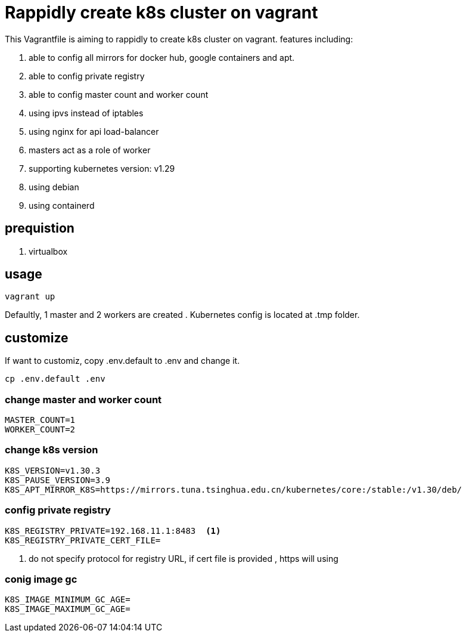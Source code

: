 = Rappidly create k8s cluster on vagrant

This Vagrantfile is aiming to rappidly to create k8s cluster on vagrant. features including:

. able to config all mirrors for docker hub, google containers and apt.
. able to config private registry
. able to config master count and worker count
. using ipvs instead of iptables
. using nginx for api load-balancer
. masters act as a role of worker
. supporting kubernetes version: v1.29
. using debian 
. using containerd 

== prequistion

. virtualbox

== usage

[source,bash]
```
vagrant up
```

Defaultly, 1 master and 2 workers are created . Kubernetes config is located at .tmp folder.

== customize

If want to customiz, copy .env.default to .env and change it.

[source,bash]
```
cp .env.default .env
```

=== change master and worker count

[source,script]
----
MASTER_COUNT=1
WORKER_COUNT=2
----

=== change k8s version

[source,script]
----
K8S_VERSION=v1.30.3
K8S_PAUSE_VERSION=3.9
K8S_APT_MIRROR_K8S=https://mirrors.tuna.tsinghua.edu.cn/kubernetes/core:/stable:/v1.30/deb/
----

=== config private registry

[source,script]
----
K8S_REGISTRY_PRIVATE=192.168.11.1:8483  <.>
K8S_REGISTRY_PRIVATE_CERT_FILE=  
----
<.> do not specify protocol for registry URL, if cert file is provided , https will using

=== conig image gc 

[source,script]
----
K8S_IMAGE_MINIMUM_GC_AGE=
K8S_IMAGE_MAXIMUM_GC_AGE=
----